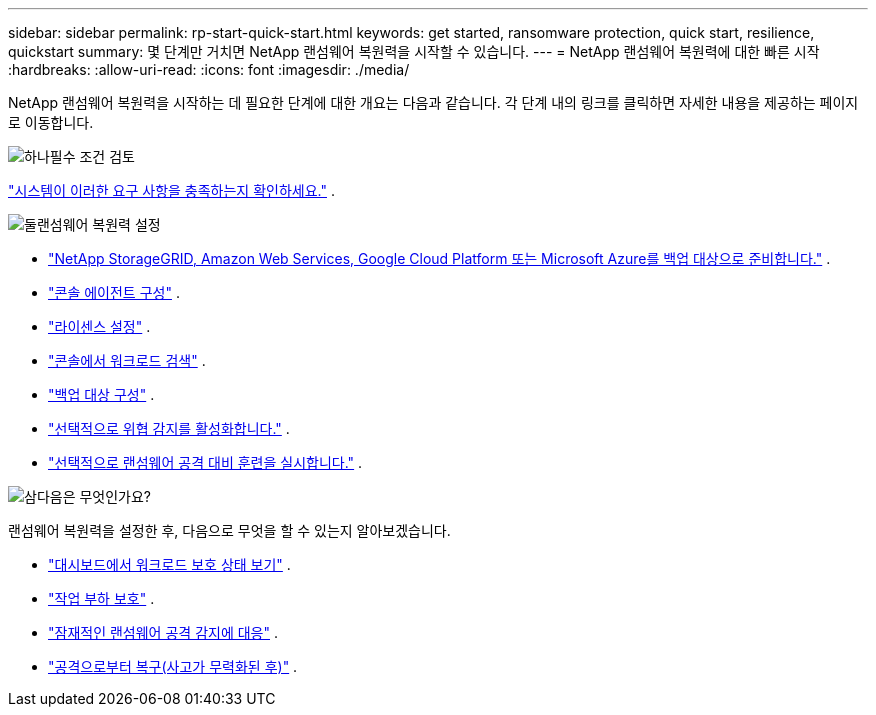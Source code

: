---
sidebar: sidebar 
permalink: rp-start-quick-start.html 
keywords: get started, ransomware protection, quick start, resilience, quickstart 
summary: 몇 단계만 거치면 NetApp 랜섬웨어 복원력을 시작할 수 있습니다. 
---
= NetApp 랜섬웨어 복원력에 대한 빠른 시작
:hardbreaks:
:allow-uri-read: 
:icons: font
:imagesdir: ./media/


[role="lead"]
NetApp 랜섬웨어 복원력을 시작하는 데 필요한 단계에 대한 개요는 다음과 같습니다. 각 단계 내의 링크를 클릭하면 자세한 내용을 제공하는 페이지로 이동합니다.

.image:https://raw.githubusercontent.com/NetAppDocs/common/main/media/number-1.png["하나"]필수 조건 검토
[role="quick-margin-para"]
link:rp-start-prerequisites.html["시스템이 이러한 요구 사항을 충족하는지 확인하세요."] .

.image:https://raw.githubusercontent.com/NetAppDocs/common/main/media/number-2.png["둘"]랜섬웨어 복원력 설정
[role="quick-margin-list"]
* link:rp-start-setup.html["NetApp StorageGRID, Amazon Web Services, Google Cloud Platform 또는 Microsoft Azure를 백업 대상으로 준비합니다."] .
* link:rp-start-setup.html["콘솔 에이전트 구성"] .
* link:rp-start-licenses.html["라이센스 설정"] .
* link:rp-start-discover.html["콘솔에서 워크로드 검색"] .
* link:rp-start-setup.html["백업 대상 구성"] .
* link:rp-start-setup.html["선택적으로 위협 감지를 활성화합니다."] .
* link:rp-start-simulate.html["선택적으로 랜섬웨어 공격 대비 훈련을 실시합니다."] .


.image:https://raw.githubusercontent.com/NetAppDocs/common/main/media/number-3.png["삼"]다음은 무엇인가요?
[role="quick-margin-para"]
랜섬웨어 복원력을 설정한 후, 다음으로 무엇을 할 수 있는지 알아보겠습니다.

[role="quick-margin-list"]
* link:rp-use-dashboard.html["대시보드에서 워크로드 보호 상태 보기"] .
* link:rp-use-protect.html["작업 부하 보호"] .
* link:rp-use-alert.html["잠재적인 랜섬웨어 공격 감지에 대응"] .
* link:rp-use-recover.html["공격으로부터 복구(사고가 무력화된 후)"] .

